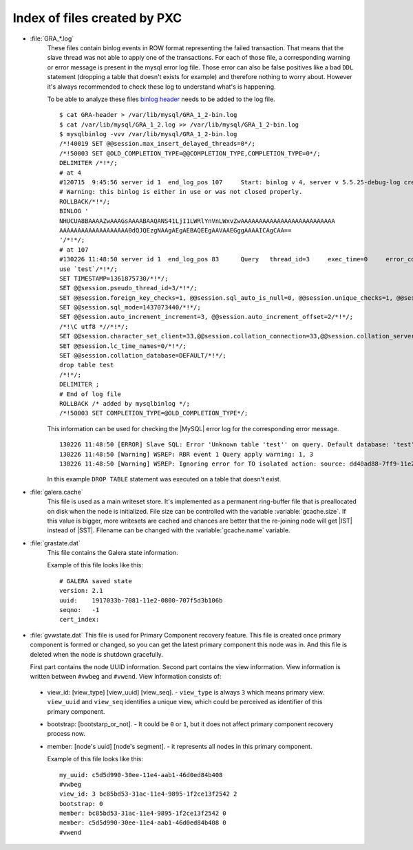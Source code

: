 .. _wsrep_file_index:

===============================
 Index of files created by PXC
===============================

* :file:`GRA_*.log`
   These files contain binlog events in ROW format representing the failed transaction. That means that the slave thread was not able to apply one of the transactions. For each of those file, a corresponding warning or error message is present in the mysql error log file. Those error can also be false positives like a bad ``DDL`` statement (dropping  a table that doesn't exists for example) and therefore nothing to worry about. However it's always recommended to check these log to understand what's is happening.

   To be able to analyze these files `binlog header <http://www.mysqlperformanceblog.com/wp-content/uploads/2012/12/GRA-header.zip>`_ needs to be added to the log file. :: 
  
      $ cat GRA-header > /var/lib/mysql/GRA_1_2-bin.log
      $ cat /var/lib/mysql/GRA_1_2.log >> /var/lib/mysql/GRA_1_2-bin.log
      $ mysqlbinlog -vvv /var/lib/mysql/GRA_1_2-bin.log 
      /*!40019 SET @@session.max_insert_delayed_threads=0*/;
      /*!50003 SET @OLD_COMPLETION_TYPE=@@COMPLETION_TYPE,COMPLETION_TYPE=0*/;
      DELIMITER /*!*/;
      # at 4
      #120715  9:45:56 server id 1  end_log_pos 107 	Start: binlog v 4, server v 5.5.25-debug-log created 120715  9:45:56 at startup
      # Warning: this binlog is either in use or was not closed properly.
      ROLLBACK/*!*/;
      BINLOG '
      NHUCUA8BAAAAZwAAAGsAAAABAAQANS41LjI1LWRlYnVnLWxvZwAAAAAAAAAAAAAAAAAAAAAAAAAA
      AAAAAAAAAAAAAAAAAAA0dQJQEzgNAAgAEgAEBAQEEgAAVAAEGggAAAAICAgCAA==
      '/*!*/;
      # at 107
      #130226 11:48:50 server id 1  end_log_pos 83 	Query	thread_id=3	exec_time=0	error_code=0
      use `test`/*!*/;
      SET TIMESTAMP=1361875730/*!*/;
      SET @@session.pseudo_thread_id=3/*!*/;
      SET @@session.foreign_key_checks=1, @@session.sql_auto_is_null=0, @@session.unique_checks=1, @@session.autocommit=1/*!*/;
      SET @@session.sql_mode=1437073440/*!*/;
      SET @@session.auto_increment_increment=3, @@session.auto_increment_offset=2/*!*/;
      /*!\C utf8 *//*!*/;
      SET @@session.character_set_client=33,@@session.collation_connection=33,@@session.collation_server=8/*!*/;
      SET @@session.lc_time_names=0/*!*/;
      SET @@session.collation_database=DEFAULT/*!*/;
      drop table test
      /*!*/;
      DELIMITER ;
      # End of log file
      ROLLBACK /* added by mysqlbinlog */;
      /*!50003 SET COMPLETION_TYPE=@OLD_COMPLETION_TYPE*/;

   This information can be used for checking the |MySQL| error log for the corresponding error message. :: 

     130226 11:48:50 [ERROR] Slave SQL: Error 'Unknown table 'test'' on query. Default database: 'test'. Query: 'drop table test', Error_code: 1051
     130226 11:48:50 [Warning] WSREP: RBR event 1 Query apply warning: 1, 3
     130226 11:48:50 [Warning] WSREP: Ignoring error for TO isolated action: source: dd40ad88-7ff9-11e2-0800-e93cbffe93d7 version: 2 local: 0 state: APPLYING flags: 65 conn_id: 3 trx_id: -1 seqnos (l: 5, g: 3, s: 2, d: 2, ts: 1361875730070283555)
  
   In this example ``DROP TABLE`` statement was executed on a table that doesn't exist.

.. _galera.cache: galera_cache

* :file:`galera.cache`
   This file is used as a main writeset store. It's implemented as a permanent ring-buffer file that is preallocated on disk when the node is initialized. File size can be controlled with the variable :variable:`gcache.size`. If this value is bigger, more writesets are cached and chances are better that the re-joining node will get |IST| instead of |SST|. Filename can be changed with the :variable:`gcache.name` variable.
  
* :file:`grastate.dat`
   This file contains the Galera state information.

   Example of this file looks like this: ::
  
    # GALERA saved state
    version: 2.1
    uuid:    1917033b-7081-11e2-0800-707f5d3b106b
    seqno:   -1
    cert_index:

* :file:`gvwstate.dat`
  This file is used for Primary Component recovery feature. This file is created once primary component is formed or changed, so you can get the latest primary component this node was in. And this file is deleted when the node is shutdown gracefully.

  First part contains the node UUID information. Second part contains the view information. View information is written between ``#vwbeg`` and ``#vwend``. View information consists of:

 - view_id: [view_type] [view_uuid] [view_seq]. - ``view_type`` is always ``3`` which means primary view. ``view_uuid`` and ``view_seq`` identifies a unique view, which could be perceived as identifier of this primary component.

 - bootstrap: [bootstarp_or_not]. - It could be ``0`` or ``1``, but it does not affect primary component recovery process now.

 - member: [node's uuid] [node's segment]. - it represents all nodes in this primary component.

   Example of this file looks like this: ::

    my_uuid: c5d5d990-30ee-11e4-aab1-46d0ed84b408
    #vwbeg
    view_id: 3 bc85bd53-31ac-11e4-9895-1f2ce13f2542 2
    bootstrap: 0
    member: bc85bd53-31ac-11e4-9895-1f2ce13f2542 0
    member: c5d5d990-30ee-11e4-aab1-46d0ed84b408 0
    #vwend



